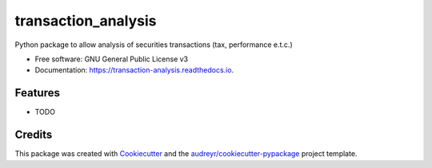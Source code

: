 ====================
transaction_analysis
====================


.. image:: https://img.shields.io/pypi/v/transaction_analysis.svg
        :target: https://pypi.python.org/pypi/transaction_analysis

.. image:: https://img.shields.io/travis/davewd/transaction_analysis.svg
        :target: https://travis-ci.org/davewd/transaction_analysis

.. image:: https://readthedocs.org/projects/transaction-analysis/badge/?version=latest
        :target: https://transaction-analysis.readthedocs.io/en/latest/?badge=latest
        :alt: Documentation Status


.. image:: https://pyup.io/repos/github/davewd/transaction_analysis/shield.svg
     :target: https://pyup.io/repos/github/davewd/transaction_analysis/
     :alt: Updates



Python package to allow analysis of securities transactions (tax, performance e.t.c.)


* Free software: GNU General Public License v3
* Documentation: https://transaction-analysis.readthedocs.io.


Features
--------

* TODO

Credits
-------

This package was created with Cookiecutter_ and the `audreyr/cookiecutter-pypackage`_ project template.

.. _Cookiecutter: https://github.com/audreyr/cookiecutter
.. _`audreyr/cookiecutter-pypackage`: https://github.com/audreyr/cookiecutter-pypackage
